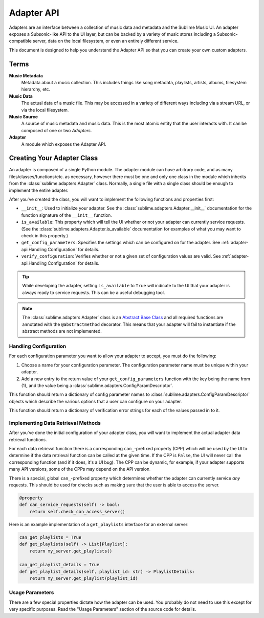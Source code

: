 Adapter API
###########

Adapters are an interface between a collection of music data and metadata and
the Sublime Music UI. An adapter exposes a Subsonic-like API to the UI layer,
but can be backed by a variety of music stores including a Subsonic-compatible
server, data on the local filesystem, or even an entirely different service.

This document is designed to help you understand the Adapter API so that you can
create your own custom adapters.

Terms
=====

**Music Metadata**
  Metadata about a music collection. This includes things like song metadata,
  playlists, artists, albums, filesystem hierarchy, etc.

**Music Data**
  The actual data of a music file. This may be accessed in a variety of
  different ways including via a stream URL, or via the local filesystem.

**Music Source**
  A source of music metadata and music data. This is the most atomic entity that
  the user interacts with. It can be composed of one or two *Adapters*.

**Adapter**
  A module which exposes the Adapter API.

Creating Your Adapter Class
===========================

An adapter is composed of a single Python module. The adapter module can have
arbitrary code, and as many files/classes/functions/etc. as necessary, however
there must be one and only one class in the module which inherits from the
:class:`sublime.adapters.Adapter` class. Normally, a single file with a single
class should be enough to implement the entire adapter.

After you've created the class, you will want to implement the following
functions and properties first:

* ``__init__``: Used to initialize your adapter. See the
  :class:`sublime.adapters.Adapter.__init__` documentation for the function
  signature of the ``__init__`` function.
* ``is_available``: This property which will tell the UI whether or not your
  adapter can currently service requests. (See the
  :class:`sublime.adapters.Adapter.is_available` documentation for examples of
  what you may want to check in this property.)
* ``get_config_parameters``: Specifies the settings which can be configured on
  for the adapter. See :ref:`adapter-api:Handling Configuration` for details.
* ``verify_configuration``: Verifies whether or not a given set of configuration
  values are valid. See :ref:`adapter-api:Handling Configuration` for details.

.. tip::

   While developing the adapter, setting ``is_available`` to ``True`` will
   indicate to the UI that your adapter is always ready to service requests.
   This can be a useful debugging tool.

.. note::

   The :class:`sublime.adapters.Adapter` class is an `Abstract Base Class
   <abc_>`_ and all required functions are annotated with the
   ``@abstractmethod`` decorator. This means that your adapter will fail to
   instantiate if the abstract methods are not implemented.

   .. _abc: https://docs.python.org/3/library/abc.html

Handling Configuration
----------------------

For each configuration parameter you want to allow your adapter to accept, you
must do the following:

1. Choose a name for your configuration parameter. The configuration parameter
   name must be unique within your adapter.

2. Add a new entry to the return value of your ``get_config_parameters``
   function with the key being the name from (1), and the value being a
   :class:`sublime.adapters.ConfigParamDescriptor`.

This function should return a dictionary of config parameter names to
:class:`sublime.adapters.ConfigParamDescriptor` objects which describe the
various options that a user can configure on your adapter.

This function should return a dictionary of verification error strings for each
of the values passed in to it.

Implementing Data Retrieval Methods
-----------------------------------

After you've done the initial configuration of your adapter class, you will want
to implement the actual adapter data retrieval functions.

For each data retrieval function there is a corresponding ``can_``-prefixed
property (CPP) which will be used by the UI to determine if the data retrieval
function can be called at the given time. If the CPP is ``False``, the UI will
never call the corresponding function (and if it does, it's a UI bug). The CPP
can be dynamic, for example, if your adapter supports many API versions, some of
the CPPs may depend on the API version.

There is a special, global ``can_``-prefixed property which determines whether
the adapter can currently service *any* requests. This should be used for checks
such as making sure that the user is able to access the server.

.. code:: python

    @property
    def can_service_requests(self) -> bool:
        return self.check_can_access_server()

Here is an example implementation of a ``get_playlists`` interface for an
external server:

.. code:: python

    can_get_playlists = True
    def get_playlists(self) -> List[Playlist]:
        return my_server.get_playlists()

    can_get_playlist_details = True
    def get_playlist_details(self, playlist_id: str) -> PlaylistDetails:
        return my_server.get_playlist(playlist_id)

Usage Parameters
----------------

There are a few special properties dictate how the adapter can be used. You
probably do not need to use this except for very specific purposes. Read the
"Usage Parameters" section of the source code for details.
